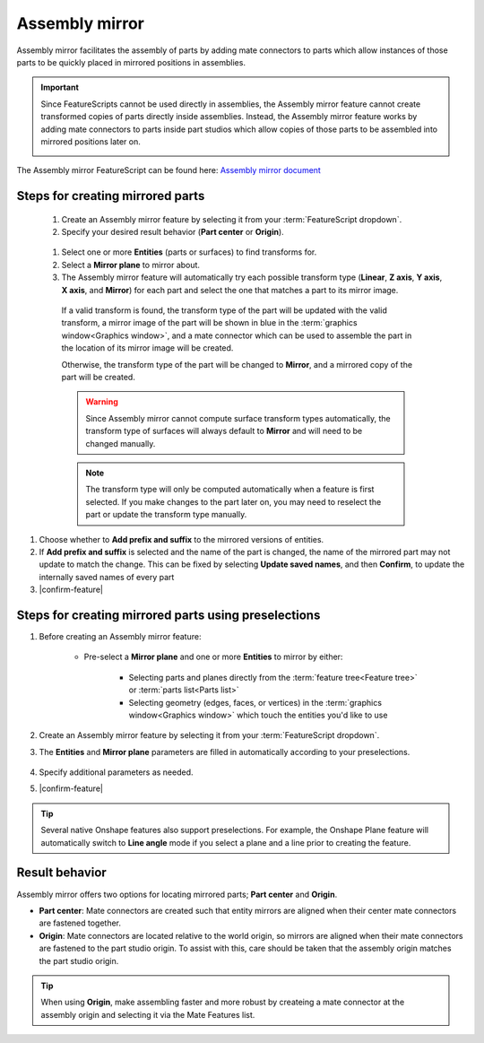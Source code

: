 Assembly mirror
===============

|top1| |top2|

.. |top1| image:: assemblyMirrorPrt2.png
    :width: 49.5%
    :alt: An example Assembly mirror part studio

.. |top2| image:: assemblyMirrorAsm2.png
    :width: 49.5%
    :alt: An example of an assembly assisted by Assembly mirror

Assembly mirror facilitates the assembly of parts by adding mate connectors to parts which allow instances of those parts to be quickly placed in mirrored positions in assemblies.

.. important::
    Since FeatureScripts cannot be used directly in assemblies, the Assembly mirror feature cannot create transformed copies of parts directly inside assemblies. Instead, the Assembly mirror feature works by adding mate connectors to parts inside part studios which allow copies of those parts to be assembled into mirrored positions later on.

    |pic1| |pic2|

The Assembly mirror FeatureScript can be found here: `Assembly mirror document <https://cad.onshape.com/documents/0f7d68295ff4dab57adcf92c/w/665f10f209a25a1f8883d8b5/e/1ad7ea5f13d67f72a3907dde>`_

.. |pic1| image:: assemblyMirrorMate.png
    :width: 52.5%
    :alt: An example Assembly mirror part studio

.. |pic2| image:: assemblyMirrorAssembly.png
    :width: 46.5%
    :alt: An example of an assembly assisted by Assembly mirror

Steps for creating mirrored parts
---------------------------------

  #. Create an Assembly mirror feature by selecting it from your :term:`FeatureScript dropdown`.
  #. Specify your desired result behavior (**Part center** or **Origin**).

    .. seealso::
        :ref:`result-behavior` for more information.

  #. Select one or more **Entities** (parts or surfaces) to find transforms for.
  #. Select a **Mirror plane** to mirror about.
  #. The Assembly mirror feature will automatically try each possible transform type (**Linear**, **Z axis**, **Y axis**, **X axis**, and **Mirror**) for each part and select the one that matches a part to its mirror image.

    If a valid transform is found, the transform type of the part will be updated with the valid transform, a mirror image of the part will be shown in blue in the :term:`graphics window<Graphics window>`, and a mate connector which can be used to assemble the part in the location of its mirror image will be created.

    .. image:: assemblyMirrorPartGhost.png
        :width: 70%
        :align: center
        :alt: An example Assembly mirror part studio

    Otherwise, the transform type of the part will be changed to **Mirror**, and a mirrored copy of the part will be created.

    .. warning::
        Since Assembly mirror cannot compute surface transform types automatically, the transform type of surfaces will always default to **Mirror** and will need to be changed manually.

    .. note::
        The transform type will only be computed automatically when a feature is first selected. If you make changes to the part later on, you may need to reselect the part or update the transform type manually.

#. Choose whether to **Add prefix and suffix** to the mirrored versions of entities. 
#. If **Add prefix and suffix** is selected and the name of the part is changed, the name of the mirrored part may not update to match the change. This can be fixed by selecting **Update saved names**, and then **Confirm**, to update the internally saved names of every part
#. |confirm-feature|

.. image:: assemblyMirrorUI.png
        :width: 40%
        :align: center
        :alt: The Assembly mirror UI

Steps for creating mirrored parts using preselections
-----------------------------------------------------

#. Before creating an Assembly mirror feature:

    * Pre-select a **Mirror plane** and one or more **Entities** to mirror by either:

        * Selecting parts and planes directly from the :term:`feature tree<Feature tree>` or :term:`parts list<Parts list>`
        * Selecting geometry (edges, faces, or vertices) in the :term:`graphics window<Graphics window>` which touch the entities you'd like to use

    .. image:: assemblyMirrorPreselection.png
        :width: 60%
        :align: center
        :alt: An example preselection

#. Create an Assembly mirror feature by selecting it from your :term:`FeatureScript dropdown`.
#. The **Entities** and **Mirror plane** parameters are filled in automatically according to your preselections.

    .. image:: assemblyMirrorPreselectionUse.png
        :width: 80%
        :align: center
        :alt: The result of using a preselection
            
#. Specify additional parameters as needed.
#. |confirm-feature|

.. tip::
        Several native Onshape features also support preselections. For example, the Onshape Plane feature will automatically switch to
        **Line angle** mode if you select a plane and a line prior to creating the feature.

.. Steps for assembling mirrored parts
    -----------------------------------

    #. In an assembly, use a combination of mate connectors and additional copies of parts to assemble parts into their mirrored positions.

.. _result-behavior:

Result behavior
---------------
Assembly mirror offers two options for locating mirrored parts; **Part center** and **Origin**.

* **Part center**: Mate connectors are created such that entity mirrors are aligned when their center mate connectors are fastened together.
* **Origin**: Mate connectors are located relative to the world origin, so mirrors are aligned when their mate connectors are fastened to the part studio origin. To assist with this, care should be taken that the assembly origin matches the part studio origin.

.. tip::
    When using **Origin**, make assembling faster and more robust by createing a mate connector at the assembly origin and selecting it via the Mate Features list.
